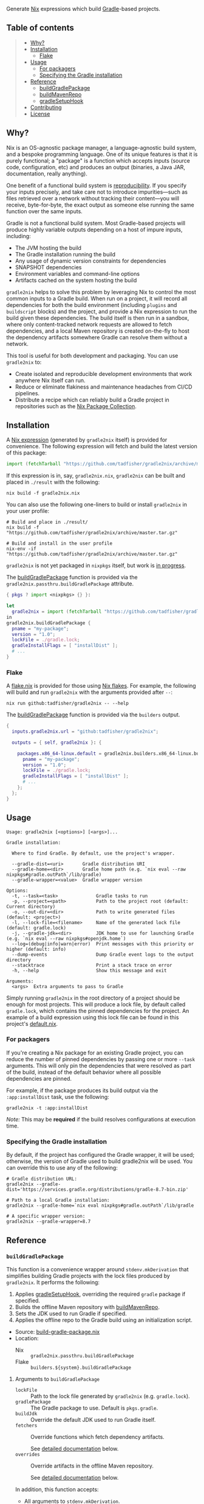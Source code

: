 #+STARTUP: inlineimages

[[./assets/gradle2nix.png]]

Generate [[https://nixos.org/nix/][Nix]] expressions which build
[[https://gradle.org/][Gradle]]-based projects.

** Table of contents

#+BEGIN_QUOTE
- [[#why][Why?]]
- [[#installation][Installation]]
  - [[#flake][Flake]]
- [[#usage][Usage]]
  - [[#for-packagers][For packagers]]
  - [[#specifying-the-gradle-installation][Specifying the Gradle installation]]
- [[#reference][Reference]]
  - [[#buildgradlepackage][buildGradlePackage]]
  - [[#buildmavenrepo][buildMavenRepo]]
  - [[#gradlesetuphook][gradleSetupHook]]
- [[#contributing][Contributing]]
- [[#license][License]]
#+END_QUOTE

** Why?

Nix is an OS-agnostic package manager, a language-agnostic build
system, and a bespoke programming language. One of its unique features
is that it is purely functional; a "package" is a function which
accepts inputs (source code, configuration, etc) and produces an
output (binaries, a Java JAR, documentation, really anything).

One benefit of a functional build system is
[[https://reproducible-builds.org/][reproducibility]]. If you
specify your inputs precisely, and take care not to introduce
impurities—such as files retrieved over a network without tracking
their content—you will receive, byte-for-byte, the exact output as
someone else running the same function over the same inputs.

Gradle is not a functional build system. Most Gradle-based projects
will produce highly variable outputs depending on a host of impure
inputs, including:

- The JVM hosting the build
- The Gradle installation running the build
- Any usage of dynamic version constraints for dependencies
- SNAPSHOT dependencies
- Environment variables and command-line options
- Artifacts cached on the system hosting the build

=gradle2nix= helps to solve this problem by leveraging Nix to
control the most common inputs to a Gradle build. When run on a
project, it will record all dependencies for both the build
environment (including =plugins= and =buildscript= blocks) and the
project, and provide a Nix expression to run the build given these
dependencies. The build itself is then run in a sandbox, where only
content-tracked network requests are allowed to fetch dependencies,
and a local Maven repository is created on-the-fly to host the
dependency artifacts somewhere Gradle can resolve them without a
network.

This tool is useful for both development and packaging. You can use
=gradle2nix= to:

- Create isolated and reproducible development environments that
  work anywhere Nix itself can run.
- Reduce or eliminate flakiness and maintenance headaches from CI/CD
  pipelines.
- Distribute a recipe which can reliably build a Gradle project in
  repositories such as the [[https://nixos.org/nixpkgs/][Nix Package
  Collection]].

** Installation

A [[./gradle.nix][Nix expression]] (generated by =gradle2nix=
itself) is provided for convenience. The following expression will
fetch and build the latest version of this package:

#+begin_src nix
import (fetchTarball "https://github.com/tadfisher/gradle2nix/archive/master.tar.gz")  {}
#+end_src

If this expression is in, say, =gradle2nix.nix=, =gradle2nix= can be
built and placed in =./result= with the following:

#+begin_example
nix build -f gradle2nix.nix
#+end_example

You can also use the following one-liners to build or install
=gradle2nix= in your user profile:

#+begin_example
# Build and place in ./result/
nix build -f "https://github.com/tadfisher/gradle2nix/archive/master.tar.gz"

# Build and install in the user profile
nix-env -if "https://github.com/tadfisher/gradle2nix/archive/master.tar.gz"
#+end_example

=gradle2nix= is not yet packaged in =nixpkgs= itself, but work is
[[https://github.com/NixOS/nixpkgs/pull/77422][in progress]].

The [[./nix/build-gradle-package.nix][buildGradlePackage]] function
is provided via the =gradle2nix.passthru.buildGradlePackage=
attribute.

#+begin_src nix
{ pkgs ? import <nixpkgs> {} }:

let
  gradle2nix = import (fetchTarball "https://github.com/tadfisher/gradle2nix/archive/master.tar.gz")  {}
in
gradle2nix.buildGradlePackage {
  pname = "my-package";
  version = "1.0";
  lockFile = ./gradle.lock;
  gradleInstallFlags = [ "installDist" ];
  # ...
}
#+end_src

*** Flake

A [[./flake.nix][flake.nix]] is provided for those using
[[https://nixos.wiki/wiki/Flakes][Nix flakes]]. For example, the
following will build and run =gradle2nix= with the arguments
provided after =--=:

#+begin_example
nix run github:tadfisher/gradle2nix -- --help
#+end_example

The [[./nix/build-gradle-package.nix][buildGradlePackage]] function
is provided via the =builders= output.

#+begin_src nix
{
  inputs.gradle2nix.url = "github:tadfisher/gradle2nix";

  outputs = { self, gradle2nix }: {

    packages.x86_64-linux.default = gradle2nix.builders.x86_64-linux.buildGradlePackage {
      pname = "my-package";
      version = "1.0";
      lockFile = ./gradle.lock;
      gradleInstallFlags = [ "installDist" ];
      # ...
    };
  };
}
#+end_src

** Usage

#+begin_example
Usage: gradle2nix [<options>] [<args>]...

Gradle installation:

  Where to find Gradle. By default, use the project's wrapper.

  --gradle-dist=<uri>       Gradle distribution URI
  --gradle-home=<dir>       Gradle home path (e.g. `nix eval --raw nixpkgs#gradle.outPath`/lib/gradle)
  --gradle-wrapper=<value>  Gradle wrapper version

Options:
  -t, --task=<task>              Gradle tasks to run
  -p, --project=<path>           Path to the project root (default: Current directory)
  -o, --out-dir=<dir>            Path to write generated files (default: <project>)
  -l, --lock-file=<filename>     Name of the generated lock file (default: gradle.lock)
  -j, --gradle-jdk=<dir>         JDK home to use for launching Gradle (e.g. `nix eval --raw nixpkgs#openjdk.home`)
  --log=(debug|info|warn|error)  Print messages with this priority or higher (default: info)
  --dump-events                  Dump Gradle event logs to the output directory
  --stacktrace                   Print a stack trace on error
  -h, --help                     Show this message and exit

Arguments:
  <args>  Extra arguments to pass to Gradle
#+end_example

Simply running =gradle2nix= in the root directory of a project
should be enough for most projects. This will produce a lock file,
by default called =gradle.lock=, which contains the pinned
dependencies for the project. An example of a build expression using
this lock file can be found in this project's
[[./default.nix][default.nix]].

*** For packagers

If you're creating a Nix package for an existing Gradle project, you
can reduce the number of pinned dependencies by passing one or more
=--task= arguments. This will only pin the dependencies that were
resolved as part of the build, instead of the default behavior where
all possible dependencies are pinned.

For example, if the package produces its build output via the
=:app:installDist= task, use the following:

#+begin_example
gradle2nix -t :app:installDist
#+end_example

/Note:/ This may be *required* if the build resolves configurations
at execution time.

*** Specifying the Gradle installation

By default, if the project has configured the Gradle wrapper, it will
be used; otherwise, the version of Gradle used to build gradle2nix
will be used. You can override this to use any of the following:

#+begin_example
# Gradle distribution URL:
gradle2nix --gradle-dist='https://services.gradle.org/distributions/gradle-8.7-bin.zip'

# Path to a local Gradle installation:
gradle2nix --gradle-home=`nix eval nixpkgs#gradle.outPath`/lib/gradle

# A specific wrapper version:
gradle2nix --gradle-wrapper=8.7
#+end_example

** Reference

*** =buildGradlePackage=

This function is a convenience wrapper around =stdenv.mkDerivation=
that simplifies building Gradle projects with the lock files
produced by =gradle2nix=. It performs the following:

1. Applies [[#gradlesetuphook][gradleSetupHook]], overriding the
  required =gradle= package if specified.
2. Builds the offline Maven repository with
  [[#buildmavenrepo][buildMavenRepo]].
3. Sets the JDK used to run Gradle if specified.
4. Applies the offline repo to the Gradle build using an
  initialization script.

- Source:
  [[./nix/build-gradle-package.nix][build-gradle-package.nix]]
- Location:
  - Nix :: =gradle2nix.passthru.buildGradlePackage=
  - Flake :: =builders.${system}.buildGradlePackage=

**** Arguments to =buildGradlePackage=

- =lockFile= :: Path to the lock file generated by =gradle2nix=
  (e.g. =gradle.lock=).
- =gradlePackage= :: The Gradle package to use. Default is
  =pkgs.gradle=.
- =buildJdk= :: Override the default JDK used to run Gradle itself.
- =fetchers= :: Override functions which fetch dependency
  artifacts.

  See [[#fetchers][detailed documentation]] below.
- =overrides= :: Override artifacts in the offline Maven repository.

  See [[#override][detailed documentation]] below.

In addition, this function accepts:
- All arguments to =stdenv.mkDerivation=.
- Arguments specific to =gradleSetupHook= (see
  [[#gradlesetuphook][below]]).

*** =buildMavenRepo=

This function takes a lock file and produces a derivation which
downloads all dependencies into a Maven local repository. The
derivation provides a passthru =gradleInitScript= attribute, which
is a Gradle initialization script that can be applied using =gradle
--init-script== or placed in =$GRADLE_USER_HOME/init.d=. The init
script replaces all repositories referenced in the project with the
local repository.

- Source: [[./nix/build-maven-repo.nix][build-maven-repo.nix]]
- Location:
  - Nix :: =gradle2nix.passthru.buildMavenRepo=
  - Flake :: =builders.${system}.buildMavenRepo=

**** Arguments to =buildMavenRepo=
- =lockFile= :: Path to the lock file generated by gradle2nix (e.g.
  =gradle.lock=).
- =fetchers= :: Override functions which fetch dependency
  artifacts.

  See [[#fetchers][detailed documentation]] below.
- =overrides= :: Override artifacts in the offline Maven repository.

  See [[#override][detailed documentation]] below.

*** =gradleSetupHook=

A
[[https://nixos.org/manual/nixpkgs/unstable/#ssec-setup-hooks][setup
hook]] to simplify building Gradle packages. Overrides the default
configure, build, check, and install phases.

To use, add =gradleSetupHook= to a derivation's =nativeBuildInputs=.

- Source: [[./nix/setup-hook.sh][setup-hook.sh]]
- Location:
  - Nix :: =gradle2nix.passthru.gradleSetupHook=
  - Flake :: =packages.${system}.gradleSetupHook=

**** Variables controlling =gradleSetupHook=
- =gradleInitScript= :: Path to an
  [[https://docs.gradle.org/current/userguide/init_scripts.html][initialization
  script]] used by =gradle= during all phases.
- =gradleFlags= :: Controls the arguments passed to =gradle= during
  all phases.
- =gradleBuildFlags= :: Controls the arguments passed to =gradle=
  during the build phase. The build phase is skipped if this is
  unset.
- =gradleCheckFlags= :: Controls the arguments passed to =gradle=
  during the check phase. The check phase is skipped if this is
  unset.
- =gradleInstallFlags= :: Controls the arguments passed to =gradle=
  during the install phase. This install phase is skipped if this is
  unset.
- =dontUseGradleConfigure= :: When set to true, don't use the
  predefined =gradleConfigurePhase=. This will also disable the use
  of =gradleInitScript=.
- =dontUseGradleCheck= :: When set to true, don't use the predefined
  =gradleCheckPhase=.
- =dontUseGradleInstall= :: When set to true, don't use the
  predefined =gradleInstallPhase=.

**** Honored variables

The following variables commonly used by =stdenv.mkDerivation= are
honored by =gradleSetupHook=.

- =enableParallelBuilding=
- =enableParallelChecking=
- =enableParallelInstalling=

*** Common arguments
**** =fetchers=

Names in this set are URL schemes such as "https" or "s3". Values
are functions which take an artifact in the form ={ url, hash }=
and fetches it into the Nix store. For example:

#+begin_src nix
{
  s3 = { name, url, hash }: fetchs3 {
    s3url = url;
    # TODO This doesn't work without patching fetchs3 to accept SRI hashes
    inherit name hash;
    region = "us-west-2";
    credentials = {
      access_key_id = "foo";
      secret_access_key = "bar";
    };
  };
}
#+end_src

**** =overrides=

This is an attrset of the form:

#+begin_src nix
{
  "${group}:${module}:${version}" = {
    "${filename}" = <override function>;
  }
}
#+end_src

The override function takes the original derivation from 'fetchers'
(e.g. the result of 'fetchurl') and produces a new derivation to
replace it.

- Replace a dependency's JAR artifact:

  #+begin_src nix
  {
    "com.squareup.okio:okio:3.9.0"."okio-3.9.0.jar" = _: fetchurl {
      url = "https://repo.maven.apache.org/maven2/com/squareup/okio/okio/3.9.0/okio-3.9.0.jar";
      hash = "...";
      downloadToTemp = true;
      postFetch = "install -Dt $out/com/squareup/okio/okio/3.9.0/ $downloadedFile"
    };
  }
  #+end_src

- Patch a JAR containing native binaries:

  #+begin_src nix
  {
    "com.android.tools.build:aapt2:8.5.0-rc02-11315950" = {
      "aapt2-8.5.0-rc02-11315950-linux.jar" = src: runCommandCC src.name {
        nativeBuildInputs = [ jdk autoPatchelfHook ];
        dontAutoPatchelf = true;
      } ''
        cp ${src} aapt2.jar
        jar xf aapt2.jar aapt2
        chmod +x aapt2
        autoPatchelf aapt2
        jar uf aapt2.jar aapt2
        cp aapt2.jar $out
      '';
    }
  }
  #+end_src

** Contributing

Bug reports and feature requests are encouraged.

[[https://github.com/tadfisher/gradle2nix/issues/new][Create an
issue]]

Code contributions are also encouraged. Please review the test cases
in the [[./fixtures][fixtures]] directory and create a new one to
reproduce any fixes or test new features. See the
[[./app/src/test/kotlin/org/nixos/gradle2nix/GoldenTest.kt][existing
tests]] for examples of testing with these fixtures.

** License

=gradle2nix= is licensed under the [[./COPYING][Apache License 2.0]].
